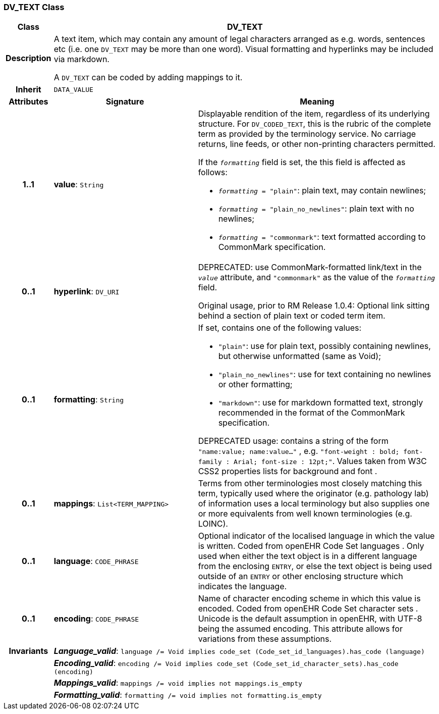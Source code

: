 === DV_TEXT Class

[cols="^1,3,5"]
|===
h|*Class*
2+^h|*DV_TEXT*

h|*Description*
2+a|A text item, which may contain any amount of legal characters arranged as e.g. words, sentences etc (i.e. one `DV_TEXT` may be more than one word). Visual formatting and hyperlinks may be included via markdown.

A `DV_TEXT` can be coded by adding mappings to it.

h|*Inherit*
2+|`DATA_VALUE`

h|*Attributes*
^h|*Signature*
^h|*Meaning*

h|*1..1*
|*value*: `String`
a|Displayable rendition of the item, regardless of its underlying structure. For `DV_CODED_TEXT`, this is the rubric of the complete term as provided by the terminology service. No carriage returns, line feeds, or other non-printing characters permitted.

If the `_formatting_` field is set, the this field is affected as follows:

* `_formatting_ = "plain"`: plain text, may contain newlines;
* `_formatting_ = "plain_no_newlines"`: plain text with no newlines;
* `_formatting_ = "commonmark"`: text formatted according to CommonMark specification.

h|*0..1*
|*hyperlink*: `DV_URI`
a|DEPRECATED: use CommonMark-formatted link/text in the `_value_` attribute, and `"commonmark"` as the value of the `_formatting_` field.

Original usage, prior to RM Release 1.0.4: Optional link sitting behind a section of plain text or coded term item.

h|*0..1*
|*formatting*: `String`
a|If set, contains one of the following values:

* `"plain"`: use for plain text, possibly containing newlines, but otherwise unformatted (same as Void);
* `"plain_no_newlines"`: use for text containing no newlines or other formatting;
* `"markdown"`: use for markdown formatted text, strongly recommended in the format of the CommonMark specification.

DEPRECATED usage: contains a string of the form `"name:value; name:value..."` , e.g. `"font-weight : bold; font-family : Arial; font-size : 12pt;"`. Values taken from W3C CSS2 properties lists for background and font .

h|*0..1*
|*mappings*: `List<TERM_MAPPING>`
a|Terms from other terminologies most closely matching this term, typically used where the originator (e.g. pathology lab) of information uses a local terminology but also supplies one or more equivalents from well known terminologies (e.g. LOINC).

h|*0..1*
|*language*: `CODE_PHRASE`
a|Optional indicator of the localised language in which the value is written. Coded from openEHR Code Set  languages . Only used when either the text object is in a different language from the enclosing `ENTRY`, or else the text object is being used outside of an `ENTRY` or other enclosing structure which indicates the language.

h|*0..1*
|*encoding*: `CODE_PHRASE`
a|Name of character encoding scheme in which this value is encoded. Coded from openEHR Code Set  character sets . Unicode is the default assumption in openEHR, with UTF-8 being the assumed encoding. This attribute allows for variations from these assumptions.

h|*Invariants*
2+a|*_Language_valid_*: `language /= Void implies code_set (Code_set_id_languages).has_code (language)`

h|
2+a|*_Encoding_valid_*: `encoding /= Void implies code_set (Code_set_id_character_sets).has_code (encoding)`

h|
2+a|*_Mappings_valid_*: `mappings /= void implies not mappings.is_empty`

h|
2+a|*_Formatting_valid_*: `formatting /= void implies not formatting.is_empty`
|===
